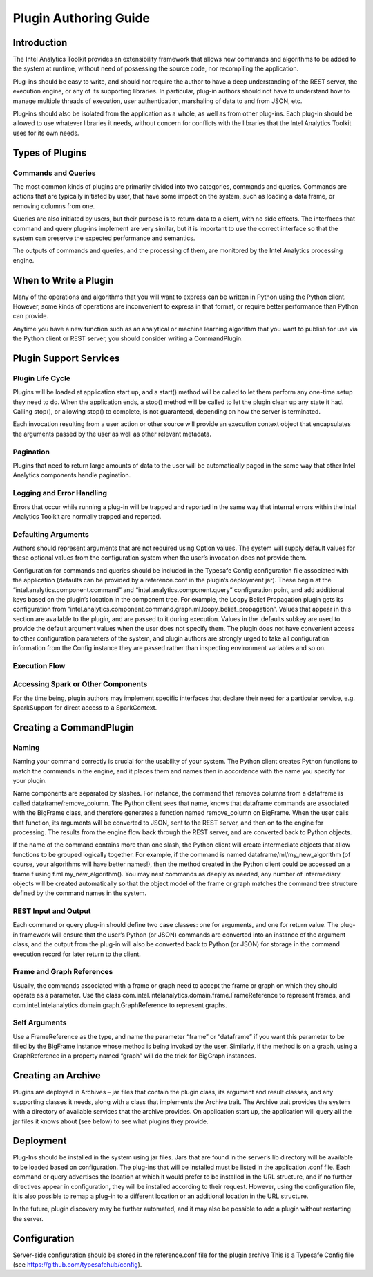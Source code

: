 ======================
Plugin Authoring Guide
======================
 
------------
Introduction
------------

The Intel Analytics Toolkit provides an extensibility framework that allows new commands and algorithms to be added to the system at runtime, without need of possessing the source code, nor recompiling the application.

Plug-ins should be easy to write, and should not require the author to have a deep understanding of the REST server, the execution engine, or any of its supporting libraries. In particular, plug-in authors should not have to understand how to manage multiple threads of execution, user authentication, marshaling of data to and from JSON, etc.

Plug-ins should also be isolated from the application as a whole, as well as from other plug-ins. Each plug-in should be allowed to use whatever libraries it needs, without concern for conflicts with the libraries that the Intel Analytics Toolkit uses for its own needs.

----------------
Types of Plugins
----------------

Commands and Queries
====================

The most common kinds of plugins are primarily divided into two categories, commands and queries. Commands are actions that are typically initiated by user, that have some impact on the system, such as loading a data frame, or removing columns from one.

Queries are also initiated by users, but their purpose is to return data to a client, with no side effects. The interfaces that command and query plug-ins implement are very similar, but it is important to use the correct interface so that the system can preserve the expected performance and semantics.

The outputs of commands and queries, and the processing of them, are monitored by the Intel Analytics processing engine.

----------------------
When to Write a Plugin
----------------------

Many of the operations and algorithms that you will want to express can be written in Python using the Python client. However, some kinds of operations are inconvenient to express in that format, or require better performance than Python can provide.

Anytime you have a new function such as an analytical or machine learning algorithm that you want to publish for use via the Python client or REST server, you should consider writing a CommandPlugin.

-----------------------
Plugin Support Services
-----------------------

Plugin Life Cycle
=================

Plugins will be loaded at application start up, and a start() method will be called to let them perform any one-time setup they need to do. When the application ends, a stop() method will be called to let the plugin clean up any state it had. Calling stop(), or allowing stop() to complete, is not guaranteed, depending on how the server is terminated.

Each invocation resulting from a user action or other source will provide an execution context object that encapsulates the arguments passed by the user as well as other relevant metadata.

Pagination
==========

Plugins that need to return large amounts of data to the user will be automatically paged in the same way that other Intel Analytics components handle pagination.

Logging and Error Handling
==========================

Errors that occur while running a plug-in will be trapped and reported in the same way that internal errors within the Intel Analytics Toolkit are normally trapped and reported.

Defaulting Arguments
====================

Authors should represent arguments that are not required using Option values. The system will supply default values for these optional values from the configuration system when the user’s invocation does not provide them.

Configuration for commands and queries should be included in the Typesafe Config configuration file associated with the application (defaults can be provided by a reference.conf in the plugin’s deployment jar). These begin at the “intel.analytics.component.command” and “intel.analytics.component.query” configuration point, and add additional keys based on the plugin’s location in the component tree. For example, the Loopy Belief Propagation plugin gets its configuration from “intel.analytics.component.command.graph.ml.loopy_belief_propagation”. Values that appear in this section are available to the plugin, and are passed to it during execution. Values in the .defaults subkey are used to provide the default argument values when the user does not specify them. The plugin does not have convenient access to other configuration parameters of the system, and plugin authors are strongly urged to take all configuration information from the Config instance they are passed rather than inspecting environment variables and so on.

Execution Flow
==============

.. image:: ad_plug_1.*

Accessing Spark or Other Components
===================================

For the time being, plugin authors may implement specific interfaces that declare their need for a particular service, e.g. SparkSupport for direct access to a SparkContext.

------------------------
Creating a CommandPlugin
------------------------

Naming
======

Naming your command correctly is crucial for the usability of your system. The Python client creates Python functions to match the commands in the engine, and it places them and names then in accordance with the name you specify for your plugin.

Name components are separated by slashes. For instance, the command that removes columns from a dataframe is called dataframe/remove_column. The Python client sees that name, knows that dataframe commands are associated with the BigFrame class, and therefore generates a function named remove_column on BigFrame. When the user calls that function, its arguments will be converted to JSON, sent to the REST server, and then on to the engine for processing. The results from the engine flow back through the REST server, and are converted back to Python objects.

If the name of the command contains more than one slash, the Python client will create intermediate objects that allow functions to be grouped logically together. For example, if the command is named dataframe/ml/my_new_algorithm (of course, your algorithms will have better names!), then the method created in the Python client could be accessed on a frame f using f.ml.my_new_algorithm(). You may nest commands as deeply as needed, any number of intermediary objects will be created automatically so that the object model of the frame or graph matches the command tree structure defined by the command names in the system.

REST Input and Output
=====================

Each command or query plug-in should define two case classes: one for arguments, and one for return value. The plug-in framework will ensure that the user’s Python (or JSON) commands are converted into an instance of the argument class, and the output from the plug-in will also be converted back to Python (or JSON) for storage in the command execution record for later return to the client.

Frame and Graph References
==========================

Usually, the commands associated with a frame or graph need to accept the frame or graph on which they should operate as a parameter. Use the class com.intel.intelanalytics.domain.frame.FrameReference to represent frames, and com.intel.intelanalytics.domain.graph.GraphReference to represent graphs.

Self Arguments
==============

Use a FrameReference as the type, and name the parameter “frame” or “dataframe” if you want this parameter to be filled by the BigFrame instance whose method is being invoked by the user. Similarly, if the method is on a graph, using  a GraphReference in a property named “graph” will do the trick for BigGraph instances.

-------------------
Creating an Archive
-------------------

Plugins are deployed in Archives – jar files that contain the plugin class, its argument and result classes, and any supporting classes it needs, along with a class that implements the Archive trait. The Archive trait provides the system with a directory of available services that the archive provides. On application start up, the application will query all the jar files it knows about (see below) to see what plugins they provide.

----------
Deployment
----------

Plug-Ins should be installed in the system using jar files. Jars that are found in the server’s lib directory will be available to be loaded based on configuration. The plug-ins that will be installed must be listed in the application .conf file. Each command or query advertises the location at which it would prefer to be installed in the URL structure, and if no further directives appear in configuration, they will be installed according to their request. However, using the configuration file, it is also possible to remap a plug-in to a different location or an additional location in the URL structure.

In the future, plugin discovery may be further automated, and it may also be possible to add a plugin without restarting the server.

-------------
Configuration
-------------

Server-side configuration should be stored in the reference.conf file for the plugin archive This is a Typesafe Config file (see https://github.com/typesafehub/config).


